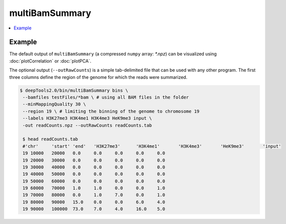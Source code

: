 multiBamSummary
================

.. contents:: 
    :local:

.. argparse::
   :ref: deeptools.multiBamSummary.parse_arguments
   :prog: multiBamSummary


Example
^^^^^^^

The default output of ``multiBamSummary`` (a compressed ``numpy`` array: `*.npz`) can be visualized using :doc:`plotCorrelation` or :doc:`plotPCA`.

The optional output (``--outRawCounts``) is a simple tab-delimited file that can be used with any other program. The first three columns define the region of the genome for which the reads were summarized.

.. code:: bash

    $ deepTools2.0/bin/multiBamSummary bins \
     --bamfiles testFiles/*bam \ # using all BAM files in the folder
     --minMappingQuality 30 \
     --region 19 \ # limiting the binning of the genome to chromosome 19
     --labels H3K27me3 H3K4me1 H3K4me3 HeK9me3 input \
     -out readCounts.npz --outRawCounts readCounts.tab

     $ head readCounts.tab 
     #'chr'	'start'	'end'	'H3K27me3'	'H3K4me1'	'H3K4me3'	'HeK9me3'	'input'
     19	10000	20000	0.0	0.0	0.0	0.0	0.0
     19	20000	30000	0.0	0.0	0.0	0.0	0.0
     19	30000	40000	0.0	0.0	0.0	0.0	0.0
     19	40000	50000	0.0	0.0	0.0	0.0	0.0
     19	50000	60000	0.0	0.0	0.0	0.0	0.0
     19	60000	70000	1.0	1.0	0.0	0.0	1.0
     19	70000	80000	0.0	1.0	7.0	0.0	1.0
     19	80000	90000	15.0	0.0	0.0	6.0	4.0
     19	90000	100000	73.0	7.0	4.0	16.0	5.0
